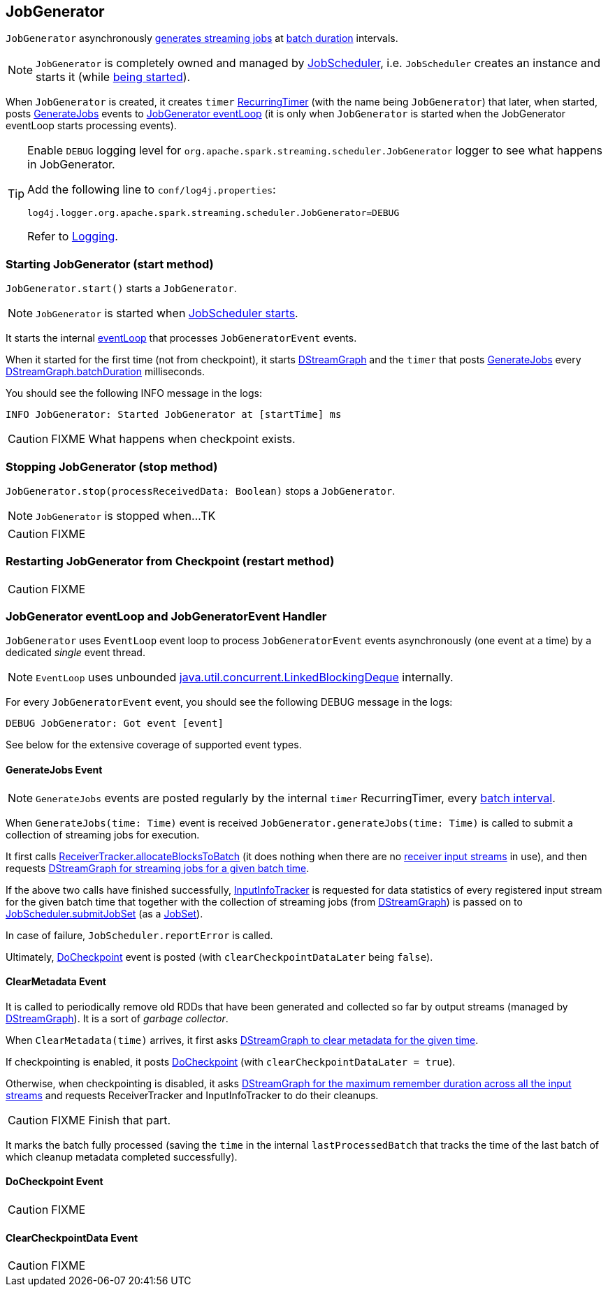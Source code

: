 == JobGenerator

`JobGenerator` asynchronously <<GenerateJobs, generates streaming jobs>> at link:spark-streaming-dstreamgraph.adoc#batchDuration[batch duration] intervals.

NOTE: `JobGenerator` is completely owned and managed by link:spark-streaming-jobscheduler.adoc[JobScheduler], i.e. `JobScheduler` creates an instance and starts it (while link:spark-streaming-jobscheduler.adoc#starting[being started]).

When `JobGenerator` is created, it creates `timer` link:spark-streaming-jobscheduler.adoc#RecurringTimer[RecurringTimer] (with the name being `JobGenerator`) that later, when started, posts link:spark-streaming.adoc#GenerateJobs[GenerateJobs] events to <<eventLoop, JobGenerator eventLoop>> (it is only when `JobGenerator` is started when the JobGenerator eventLoop starts processing events).

[TIP]
====
Enable `DEBUG` logging level for `org.apache.spark.streaming.scheduler.JobGenerator` logger to see what happens in JobGenerator.

Add the following line to `conf/log4j.properties`:

```
log4j.logger.org.apache.spark.streaming.scheduler.JobGenerator=DEBUG
```

Refer to link:spark-logging.adoc[Logging].
====

=== [[starting]] Starting JobGenerator (start method)

`JobGenerator.start()` starts a `JobGenerator`.

NOTE: `JobGenerator` is started when link:spark-streaming-jobscheduler.adoc#starting[JobScheduler starts].

It starts the internal <<eventLoop, eventLoop>> that processes `JobGeneratorEvent` events.

When it started for the first time (not from checkpoint), it starts link:spark-streaming-dstreamgraph.adoc[DStreamGraph] and the `timer` that posts <<GenerateJobs, GenerateJobs>> every link:spark-streaming-dstreamgraph.adoc[DStreamGraph.batchDuration] milliseconds.

You should see the following INFO message in the logs:

```
INFO JobGenerator: Started JobGenerator at [startTime] ms
```

CAUTION: FIXME What happens when checkpoint exists.

=== [[stopping]] Stopping JobGenerator (stop method)

`JobGenerator.stop(processReceivedData: Boolean)` stops a `JobGenerator`.

NOTE: `JobGenerator` is stopped when...TK

CAUTION: FIXME

=== [[restarting]] Restarting JobGenerator from Checkpoint (restart method)

CAUTION: FIXME

=== [[eventLoop]] JobGenerator eventLoop and JobGeneratorEvent Handler

`JobGenerator` uses `EventLoop` event loop to process `JobGeneratorEvent` events asynchronously (one event at a time) by a dedicated _single_ event thread.

NOTE: `EventLoop` uses unbounded https://docs.oracle.com/javase/8/docs/api/java/util/concurrent/LinkedBlockingDeque.html[java.util.concurrent.LinkedBlockingDeque] internally.

For every `JobGeneratorEvent` event, you should see the following DEBUG message in the logs:

```
DEBUG JobGenerator: Got event [event]
```

See below for the extensive coverage of supported event types.

==== [[GenerateJobs]] GenerateJobs Event

NOTE: `GenerateJobs` events are posted regularly by the internal `timer` RecurringTimer, every link:spark-streaming-dstreamgraph.adoc#batchDuration[batch interval].

When `GenerateJobs(time: Time)` event is received `JobGenerator.generateJobs(time: Time)` is called to submit a collection of streaming jobs for execution.

It first calls link:spark-streaming-receivertracker.adoc#allocateBlocksToBatch[ReceiverTracker.allocateBlocksToBatch] (it does nothing when there are no link:spark-streaming-receiverinputdstreams.adoc[receiver input streams] in use), and then requests link:spark-streaming-dstreamgraph.adoc#generateJobs[DStreamGraph for streaming jobs for a given batch time].

If the above two calls have finished successfully, link:spark-streaming-jobscheduler.adoc#InputInfoTracker[InputInfoTracker] is requested for data statistics of every registered input stream for the given batch time that together with the collection of streaming jobs (from link:spark-streaming-dstreamgraph.adoc#generateJobs[DStreamGraph]) is passed on to link:spark-streaming-jobscheduler.adoc#submitJobSet[JobScheduler.submitJobSet] (as a link:spark-streaming-jobscheduler.adoc[JobSet]).

In case of failure, `JobScheduler.reportError` is called.

Ultimately, <<DoCheckpoint, DoCheckpoint>> event is posted (with `clearCheckpointDataLater` being `false`).

==== [[ClearMetadata]] ClearMetadata Event

It is called to periodically remove old RDDs that have been generated and collected so far by output streams (managed by link:spark-streaming-dstreamgraph.adoc[DStreamGraph]). It is a sort of _garbage collector_.

When `ClearMetadata(time)` arrives, it first asks link:spark-streaming-dstreamgraph.adoc#clearMetadata[DStreamGraph to clear metadata for the given time].

If checkpointing is enabled, it posts <<DoCheckpoint, DoCheckpoint>> (with `clearCheckpointDataLater = true`).

Otherwise, when checkpointing is disabled, it asks link:spark-streaming-dstreamgraph.adoc[DStreamGraph for the maximum remember duration across all the input streams] and requests ReceiverTracker and InputInfoTracker to do their cleanups.

CAUTION: FIXME Finish that part.

It marks the batch fully processed (saving the `time` in the internal `lastProcessedBatch` that tracks the time of the last batch of which cleanup metadata completed successfully).

==== [[DoCheckpoint]] DoCheckpoint Event

CAUTION: FIXME

==== [[ClearCheckpointData]] ClearCheckpointData Event

CAUTION: FIXME
